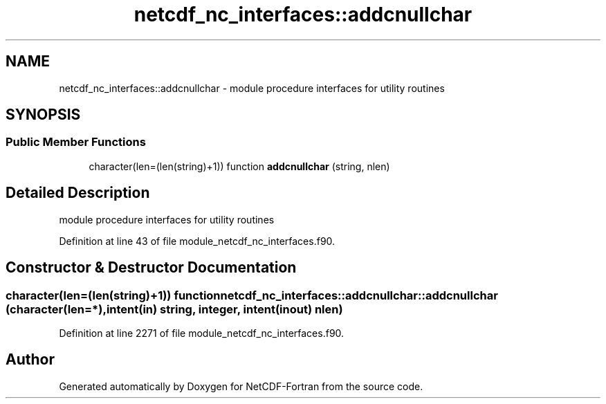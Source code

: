 .TH "netcdf_nc_interfaces::addcnullchar" 3 "Wed Jan 17 2018" "Version 4.5.0-development" "NetCDF-Fortran" \" -*- nroff -*-
.ad l
.nh
.SH NAME
netcdf_nc_interfaces::addcnullchar \- module procedure interfaces for utility routines  

.SH SYNOPSIS
.br
.PP
.SS "Public Member Functions"

.in +1c
.ti -1c
.RI "character(len=(len(string)+1)) function \fBaddcnullchar\fP (string, nlen)"
.br
.in -1c
.SH "Detailed Description"
.PP 
module procedure interfaces for utility routines 
.PP
Definition at line 43 of file module_netcdf_nc_interfaces\&.f90\&.
.SH "Constructor & Destructor Documentation"
.PP 
.SS "character(len=(len(string)+1)) function netcdf_nc_interfaces::addcnullchar::addcnullchar (character(len=*), intent(in) string, integer, intent(inout) nlen)"

.PP
Definition at line 2271 of file module_netcdf_nc_interfaces\&.f90\&.

.SH "Author"
.PP 
Generated automatically by Doxygen for NetCDF-Fortran from the source code\&.
